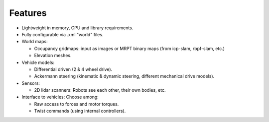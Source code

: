Features
===========

- Lightweight in memory, CPU and library requirements.

- Fully configurable via .xml "world" files.

- World maps:

  - Occupancy gridmaps: input as images or MRPT binary maps (from icp-slam, rbpf-slam, etc.)

  - Elevation meshes.

- Vehicle models:

  - Differential driven (2 \& 4 wheel drive).

  - Ackermann steering (kinematic \& dynamic steering, different mechanical drive models).

- Sensors:

  - 2D lidar scanners: Robots see each other, their own bodies, etc.

- Interface to vehicles: Choose among:

  - Raw access to forces and motor torques.

  - Twist commands (using internal controllers).

